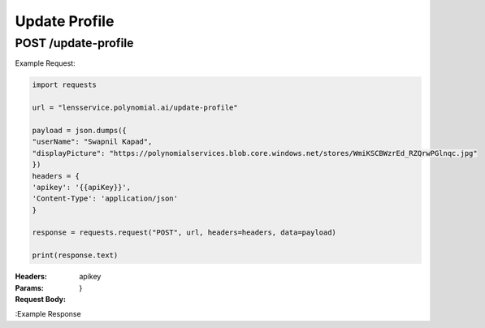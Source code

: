 ==================================
Update Profile
==================================
--------------------------------
POST /update-profile
--------------------------------

Example Request:

.. code:: python

    import requests

    url = "lensservice.polynomial.ai/update-profile"

    payload = json.dumps({
    "userName": "Swapnil Kapad",
    "displayPicture": "https://polynomialservices.blob.core.windows.net/stores/WmiKSCBWzrEd_RZQrwPGlnqc.jpg"
    })
    headers = {
    'apikey': '{{apiKey}}',
    'Content-Type': 'application/json'
    }

    response = requests.request("POST", url, headers=headers, data=payload)

    print(response.text)

:Headers: 
    apikey
    
:Params: 

:Request Body:
    .. code:: json
        {
        "userName": "Swapnil Kapad",
        "displayPicture": "https://polynomialservices.blob.core.windows.net/stores/WmiKSCBWzrEd_RZQrwPGlnqc.jpg"
    }

:Example Response